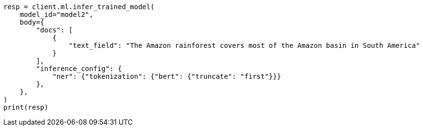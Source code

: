 // ml/trained-models/apis/infer-trained-model.asciidoc:1078

[source, python]
----
resp = client.ml.infer_trained_model(
    model_id="model2",
    body={
        "docs": [
            {
                "text_field": "The Amazon rainforest covers most of the Amazon basin in South America"
            }
        ],
        "inference_config": {
            "ner": {"tokenization": {"bert": {"truncate": "first"}}}
        },
    },
)
print(resp)
----